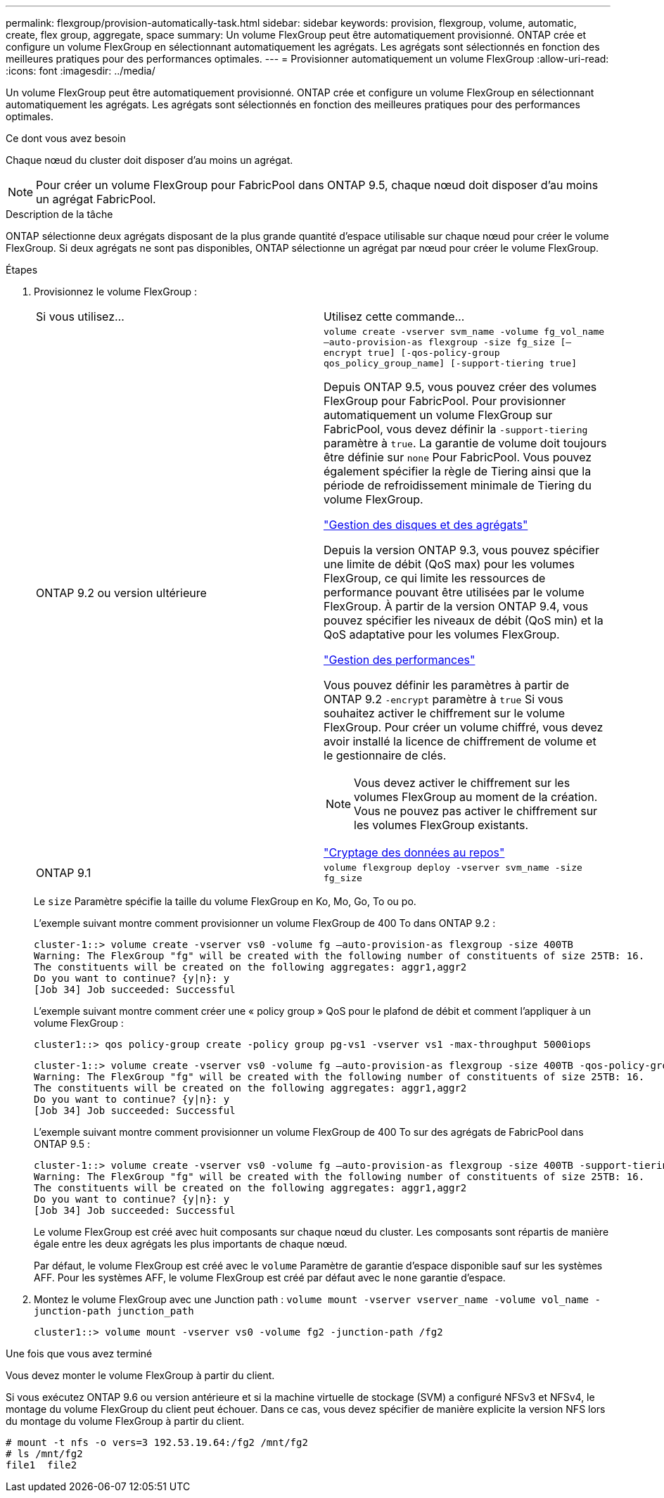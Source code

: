 ---
permalink: flexgroup/provision-automatically-task.html 
sidebar: sidebar 
keywords: provision, flexgroup, volume, automatic, create, flex group, aggregate, space 
summary: Un volume FlexGroup peut être automatiquement provisionné. ONTAP crée et configure un volume FlexGroup en sélectionnant automatiquement les agrégats. Les agrégats sont sélectionnés en fonction des meilleures pratiques pour des performances optimales. 
---
= Provisionner automatiquement un volume FlexGroup
:allow-uri-read: 
:icons: font
:imagesdir: ../media/


[role="lead"]
Un volume FlexGroup peut être automatiquement provisionné. ONTAP crée et configure un volume FlexGroup en sélectionnant automatiquement les agrégats. Les agrégats sont sélectionnés en fonction des meilleures pratiques pour des performances optimales.

.Ce dont vous avez besoin
Chaque nœud du cluster doit disposer d'au moins un agrégat.

[NOTE]
====
Pour créer un volume FlexGroup pour FabricPool dans ONTAP 9.5, chaque nœud doit disposer d'au moins un agrégat FabricPool.

====
.Description de la tâche
ONTAP sélectionne deux agrégats disposant de la plus grande quantité d'espace utilisable sur chaque nœud pour créer le volume FlexGroup. Si deux agrégats ne sont pas disponibles, ONTAP sélectionne un agrégat par nœud pour créer le volume FlexGroup.

.Étapes
. Provisionnez le volume FlexGroup :
+
|===


| Si vous utilisez... | Utilisez cette commande... 


 a| 
ONTAP 9.2 ou version ultérieure
 a| 
`volume create -vserver svm_name -volume fg_vol_name –auto-provision-as flexgroup -size fg_size [–encrypt true] [-qos-policy-group qos_policy_group_name] [-support-tiering true]`

Depuis ONTAP 9.5, vous pouvez créer des volumes FlexGroup pour FabricPool. Pour provisionner automatiquement un volume FlexGroup sur FabricPool, vous devez définir la `-support-tiering` paramètre à `true`. La garantie de volume doit toujours être définie sur `none` Pour FabricPool. Vous pouvez également spécifier la règle de Tiering ainsi que la période de refroidissement minimale de Tiering du volume FlexGroup.

link:../disks-aggregates/index.html["Gestion des disques et des agrégats"]

Depuis la version ONTAP 9.3, vous pouvez spécifier une limite de débit (QoS max) pour les volumes FlexGroup, ce qui limite les ressources de performance pouvant être utilisées par le volume FlexGroup. À partir de la version ONTAP 9.4, vous pouvez spécifier les niveaux de débit (QoS min) et la QoS adaptative pour les volumes FlexGroup.

link:../performance-admin/index.html["Gestion des performances"]

Vous pouvez définir les paramètres à partir de ONTAP 9.2 `-encrypt` paramètre à `true` Si vous souhaitez activer le chiffrement sur le volume FlexGroup. Pour créer un volume chiffré, vous devez avoir installé la licence de chiffrement de volume et le gestionnaire de clés.


NOTE: Vous devez activer le chiffrement sur les volumes FlexGroup au moment de la création. Vous ne pouvez pas activer le chiffrement sur les volumes FlexGroup existants.

link:../encryption-at-rest/index.html["Cryptage des données au repos"]



 a| 
ONTAP 9.1
 a| 
`volume flexgroup deploy -vserver svm_name -size fg_size`

|===
+
Le `size` Paramètre spécifie la taille du volume FlexGroup en Ko, Mo, Go, To ou po.

+
L'exemple suivant montre comment provisionner un volume FlexGroup de 400 To dans ONTAP 9.2 :

+
[listing]
----
cluster-1::> volume create -vserver vs0 -volume fg –auto-provision-as flexgroup -size 400TB
Warning: The FlexGroup "fg" will be created with the following number of constituents of size 25TB: 16.
The constituents will be created on the following aggregates: aggr1,aggr2
Do you want to continue? {y|n}: y
[Job 34] Job succeeded: Successful
----
+
L'exemple suivant montre comment créer une « policy group » QoS pour le plafond de débit et comment l'appliquer à un volume FlexGroup :

+
[listing]
----
cluster1::> qos policy-group create -policy group pg-vs1 -vserver vs1 -max-throughput 5000iops
----
+
[listing]
----
cluster-1::> volume create -vserver vs0 -volume fg –auto-provision-as flexgroup -size 400TB -qos-policy-group pg-vs1
Warning: The FlexGroup "fg" will be created with the following number of constituents of size 25TB: 16.
The constituents will be created on the following aggregates: aggr1,aggr2
Do you want to continue? {y|n}: y
[Job 34] Job succeeded: Successful
----
+
L'exemple suivant montre comment provisionner un volume FlexGroup de 400 To sur des agrégats de FabricPool dans ONTAP 9.5 :

+
[listing]
----
cluster-1::> volume create -vserver vs0 -volume fg –auto-provision-as flexgroup -size 400TB -support-tiering true -tiering-policy auto
Warning: The FlexGroup "fg" will be created with the following number of constituents of size 25TB: 16.
The constituents will be created on the following aggregates: aggr1,aggr2
Do you want to continue? {y|n}: y
[Job 34] Job succeeded: Successful
----
+
Le volume FlexGroup est créé avec huit composants sur chaque nœud du cluster. Les composants sont répartis de manière égale entre les deux agrégats les plus importants de chaque nœud.

+
Par défaut, le volume FlexGroup est créé avec le `volume` Paramètre de garantie d'espace disponible sauf sur les systèmes AFF. Pour les systèmes AFF, le volume FlexGroup est créé par défaut avec le `none` garantie d'espace.

. Montez le volume FlexGroup avec une Junction path : `volume mount -vserver vserver_name -volume vol_name -junction-path junction_path`
+
[listing]
----
cluster1::> volume mount -vserver vs0 -volume fg2 -junction-path /fg2
----


.Une fois que vous avez terminé
Vous devez monter le volume FlexGroup à partir du client.

Si vous exécutez ONTAP 9.6 ou version antérieure et si la machine virtuelle de stockage (SVM) a configuré NFSv3 et NFSv4, le montage du volume FlexGroup du client peut échouer. Dans ce cas, vous devez spécifier de manière explicite la version NFS lors du montage du volume FlexGroup à partir du client.

[listing]
----
# mount -t nfs -o vers=3 192.53.19.64:/fg2 /mnt/fg2
# ls /mnt/fg2
file1  file2
----